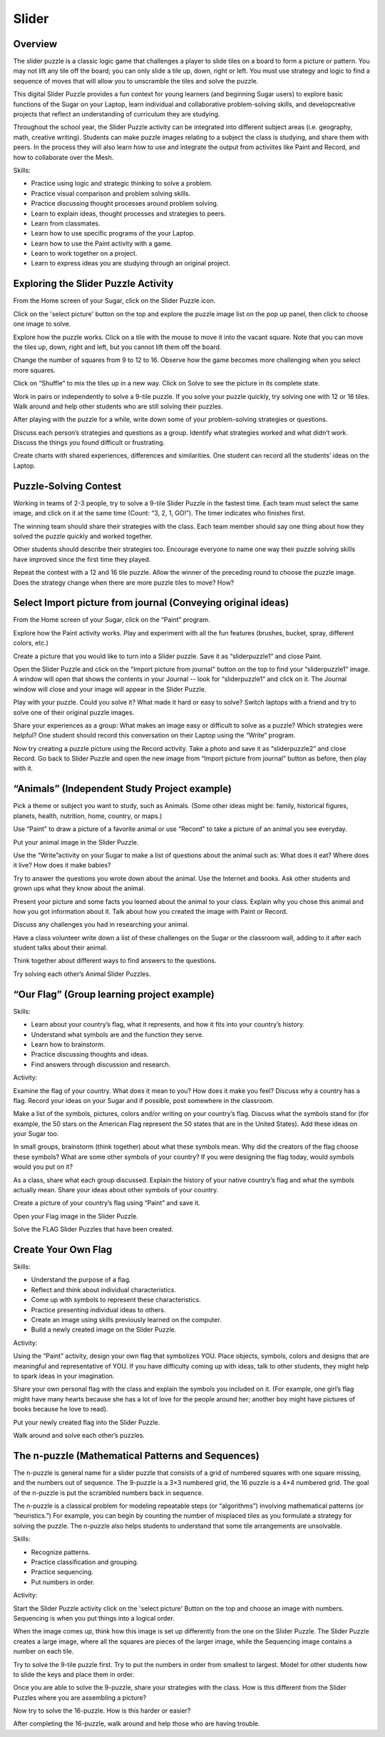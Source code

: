 ======
Slider
======

Overview
--------
The slider puzzle is a classic logic game that challenges a player to slide tiles on a board to form a picture or pattern. You may not lift any tile off the board; you can only slide a tile up, down, right or left. You must use strategy and logic to find a sequence of moves that will allow you to unscramble the tiles and solve the puzzle. 

This digital Slider Puzzle provides a fun context for young learners (and beginning Sugar users) to explore basic functions of the Sugar on your Laptop, learn individual and collaborative problem-solving skills, and developcreative projects that reflect an understanding of curriculum they are studying.

Throughout the school year, the Slider Puzzle activity can be integrated into different subject areas (i.e. geography, math, creative writing).  Students can make puzzle images relating to a subject the class is studying, and share them with peers. In the process they will also learn how to use and integrate the output from activiites like Paint and Record, and how to collaborate over the Mesh.

.. image :: ../images/slider.png

Skills:

* Practice using logic and strategic thinking to solve a problem.

* Practice visual comparison and problem solving skills.

* Practice discussing thought processes around problem solving.

* Learn to explain ideas, thought processes and strategies to peers.

* Learn from classmates.

* Learn how to use specific programs of the your Laptop.

* Learn how to use the Paint activity with a game.

* Learn to work together on a project.

* Learn to express ideas you are studying through an original project.

Exploring the Slider Puzzle Activity
------------------------------------

From the Home screen of your Sugar, click on the Slider Puzzle icon. 

Click on the 'select picture' button on the top and explore the puzzle image list on the pop up panel, then click to choose one image to solve. 

Explore how the puzzle works. Click on a tile with the mouse to move it into the vacant square. Note that you can move the tiles up, down, right and left, but you cannot lift them off the board. 

Change the number of squares from 9 to 12 to 16.  Observe how the game becomes more challenging when you select more squares. 

Click on “Shuffle” to mix the tiles up in a new way. Click on Solve to see the picture in its complete state. 

Work in pairs or independently to solve a 9-tile puzzle.  If you solve your puzzle quickly, try solving one with 12 or 16 tiles.  Walk around and help other students who are still solving their puzzles.

After playing with the puzzle for a while, write down some of your problem-solving strategies or questions.

Discuss each person’s strategies and questions as a group.  Identify what strategies worked and what didn’t work. Discuss the things you found difficult or frustrating.

Create charts with shared experiences, differences and similarities.  One student can record all the students’ ideas on the Laptop.

Puzzle-Solving Contest
----------------------

Working in teams of 2-3 people, try to solve a 9-tile Slider Puzzle in the fastest time. Each team must select the same image, and click on it at the same time (Count: “3, 2, 1, GO!”).  The timer indicates who finishes first.  

The winning team should share their strategies with the class. Each team member should say one thing about how they solved the puzzle quickly and worked together. 

Other students should describe their strategies too. Encourage everyone to name one way their puzzle solving skills have improved since the first time they played.

Repeat the contest with a 12 and 16 tile puzzle. Allow the winner of the preceding round to choose the puzzle image. Does the strategy change when there are more puzzle tiles to move? How?

Select Import picture from journal (Conveying original ideas)
-------------------------------------------------------------

From the Home screen of your Sugar, click on the “Paint” program.  

Explore how the Paint activity works. Play and experiment with all the fun features (brushes, bucket, spray, different colors, etc.)  

Create a picture that you would like to turn into a Slider puzzle. Save it as “sliderpuzzle1” and close Paint.

Open the Slider Puzzle and click on the "Import picture from journal" button on the top to find your “sliderpuzzle1” image.  A window will open that shows the contents in your Journal -- look for “sliderpuzzle1” and click on it. The Journal window will close and your image will appear in the Slider Puzzle. 

Play with your puzzle. Could you solve it? What made it hard or easy to solve? Switch laptops with a friend and try to solve one of their original puzzle images.

Share your experiences as a group: What makes an image easy or difficult to solve as a puzzle? Which strategies were helpful?  One student should record this conversation on their Laptop using the “Write” program.

Now try creating a puzzle picture using the Record activity. Take a photo and save it as “sliderpuzzle2” and close Record. Go back to Slider Puzzle and open the new image from “Import picture from journal” button as before, then play with it.

“Animals” (Independent Study Project example)
---------------------------------------------

Pick a theme or subject you want to study, such as Animals.  (Some other ideas might be: family, historical figures, planets, health, nutrition, home, country, or maps.)

Use “Paint” to draw a picture of a favorite animal or use “Record” to take a picture of an animal you see everyday.

Put your animal image in the Slider Puzzle.
  
Use the “Write”activity on your Sugar to make a list of questions about the animal such as: What does it eat? Where does it live? How does it make babies? 

Try to answer the questions you wrote down about the animal. Use the Internet and books. Ask other students and grown ups what they know about the animal. 

Present your picture and some facts you learned about the animal to your class.  Explain why you chose this animal and how you got information about it. Talk about how you created the image with Paint or Record. 

Discuss any challenges you had in researching your animal. 

Have a class volunteer write down a list of these challenges on the Sugar or the classroom wall, adding to it after each student talks about their animal. 

Think together about different ways to find answers to the questions.

Try solving each other’s Animal Slider Puzzles.

“Our Flag” (Group learning project example)
-------------------------------------------

Skills:

* Learn about your country’s flag, what it represents, and how it fits into  your country’s history.

* Understand what symbols are and the function they serve.

* Learn how to brainstorm.

* Practice discussing thoughts and ideas.

* Find answers through discussion and research.

Activity:

Examine the flag of your country.  What does it mean to you? How does it make you feel? Discuss why a country has a flag.  Record your ideas on your Sugar and if possible, post somewhere in the classroom.
  
Make a list of the symbols, pictures, colors and/or writing on your country’s flag. Discuss what the symbols stand for (for example, the 50 stars on the American Flag represent the 50 states that are in the United States).  Add these ideas on your Sugar too.

In small groups, brainstorm (think together) about what these symbols mean. Why did the creators of the flag choose these symbols? What are some other symbols of your country? If you were designing the flag today, would symbols would you put on it?

As a class, share what each group discussed.  Explain the history of your native country’s flag and what the symbols actually mean. Share your ideas about other symbols of your country.

Create a picture of your country’s flag using “Paint” and save it.

Open your Flag image in the Slider Puzzle.

Solve the FLAG Slider Puzzles that have been created.

Create Your Own Flag
--------------------

Skills:

* Understand the purpose of a flag.

* Reflect and think about individual characteristics.

* Come up with symbols to represent these characteristics.

* Practice presenting individual ideas to others.

* Create an image using skills previously learned on the computer.

* Build a newly created image on the Slider Puzzle. 

Activity:

Using the “Paint” activity, design your own flag that symbolizes YOU. Place objects, symbols, colors and designs that are meaningful and representative of YOU. If you have difficulty coming up with ideas, talk to other students, they might help to spark ideas in your imagination.

Share your own personal flag with the class and explain the symbols you included on it. (For example, one girl’s flag might have many hearts because she has a lot of love for the people around her; another boy might have pictures of books because he love to read).

Put your newly created flag into the Slider Puzzle.

Walk around and solve each other’s puzzles.

The n-puzzle (Mathematical Patterns and Sequences)
--------------------------------------------------

The n-puzzle is general name for a slider puzzle that consists of a grid of numbered squares with one square missing, and the numbers out of sequence. The 9-puzzle is a 3×3 numbered grid, the 16 puzzle is a 4×4 numbered grid. The goal of the n-puzzle is put the scrambled numbers back in sequence.

The n-puzzle is a classical problem for modeling repeatable steps (or “algorithms”) involving mathematical patterns (or “heuristics.”) For example, you can begin by counting the number of misplaced tiles as you formulate a strategy for solving the puzzle. The n-puzzle also helps students to understand that some tile arrangements are unsolvable.
 
Skills:

* Recognize patterns.

* Practice classification and grouping.

* Practice sequencing.

* Put numbers in order.

Activity:

Start the Slider Puzzle activity click on the 'select picture' Button on the top and choose an image with numbers. Sequencing is when you put things into a logical order. 
 
When the image comes up, think how this image is set up differently from the one on the Slider Puzzle.  The Slider Puzzle creates a large image, where all the squares are pieces of the larger image, while the Sequencing image contains a number on each tile.  

Try to solve the 9-tile puzzle first. Try to put the numbers in order from smallest to largest.  Model for other students how to slide the keys and place them in order.

Once you are able to solve the 9-puzzle, share your strategies with the class. How is this different from the Slider Puzzles where you are assembling a picture? 

Now try to solve the 16-puzzle. How is this harder or easier?

After completing the 16-puzzle, walk around and help those who are having trouble.
